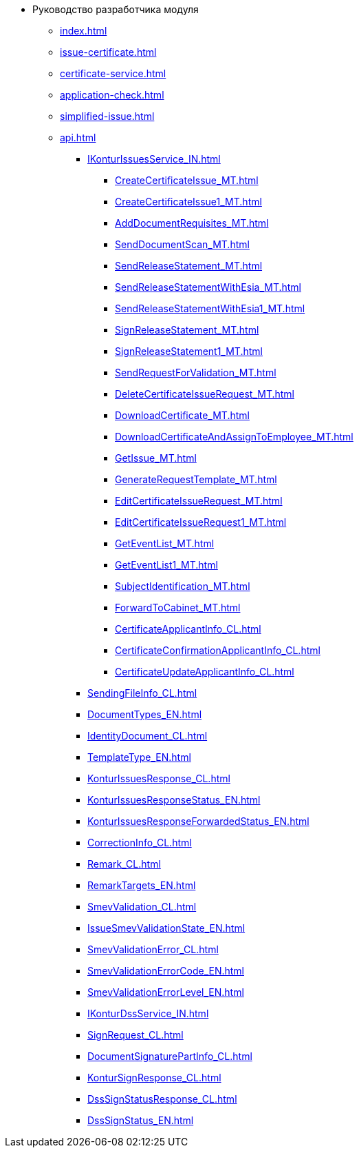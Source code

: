 * Руководство разработчика модуля
** xref:index.adoc[]
** xref:issue-certificate.adoc[]
** xref:certificate-service.adoc[]
** xref:application-check.adoc[]
** xref:simplified-issue.adoc[]
** xref:api.adoc[]
*** xref:IKonturIssuesService_IN.adoc[]
**** xref:CreateCertificateIssue_MT.adoc[]
**** xref:CreateCertificateIssue1_MT.adoc[]
**** xref:AddDocumentRequisites_MT.adoc[]
**** xref:SendDocumentScan_MT.adoc[]
**** xref:SendReleaseStatement_MT.adoc[]
**** xref:SendReleaseStatementWithEsia_MT.adoc[]
**** xref:SendReleaseStatementWithEsia1_MT.adoc[]
**** xref:SignReleaseStatement_MT.adoc[]
**** xref:SignReleaseStatement1_MT.adoc[]
**** xref:SendRequestForValidation_MT.adoc[]
**** xref:DeleteCertificateIssueRequest_MT.adoc[]
**** xref:DownloadCertificate_MT.adoc[]
**** xref:DownloadCertificateAndAssignToEmployee_MT.adoc[]
**** xref:GetIssue_MT.adoc[]
**** xref:GenerateRequestTemplate_MT.adoc[]
**** xref:EditCertificateIssueRequest_MT.adoc[]
**** xref:EditCertificateIssueRequest1_MT.adoc[]
**** xref:GetEventList_MT.adoc[]
**** xref:GetEventList1_MT.adoc[]
**** xref:SubjectIdentification_MT.adoc[]
**** xref:ForwardToCabinet_MT.adoc[]
**** xref:CertificateApplicantInfo_CL.adoc[]
**** xref:CertificateConfirmationApplicantInfo_CL.adoc[]
**** xref:CertificateUpdateApplicantInfo_CL.adoc[]
*** xref:SendingFileInfo_CL.adoc[]
*** xref:DocumentTypes_EN.adoc[]
*** xref:IdentityDocument_CL.adoc[]
*** xref:TemplateType_EN.adoc[]
*** xref:KonturIssuesResponse_CL.adoc[]
*** xref:KonturIssuesResponseStatus_EN.adoc[]
*** xref:KonturIssuesResponseForwardedStatus_EN.adoc[]
*** xref:CorrectionInfo_CL.adoc[]
*** xref:Remark_CL.adoc[]
*** xref:RemarkTargets_EN.adoc[]
*** xref:SmevValidation_CL.adoc[]
*** xref:IssueSmevValidationState_EN.adoc[]
*** xref:SmevValidationError_CL.adoc[]
*** xref:SmevValidationErrorCode_EN.adoc[]
*** xref:SmevValidationErrorLevel_EN.adoc[]
*** xref:IKonturDssService_IN.adoc[]
*** xref:SignRequest_CL.adoc[]
*** xref:DocumentSignaturePartInfo_CL.adoc[]
*** xref:KonturSignResponse_CL.adoc[]
*** xref:DssSignStatusResponse_CL.adoc[]
*** xref:DssSignStatus_EN.adoc[]
